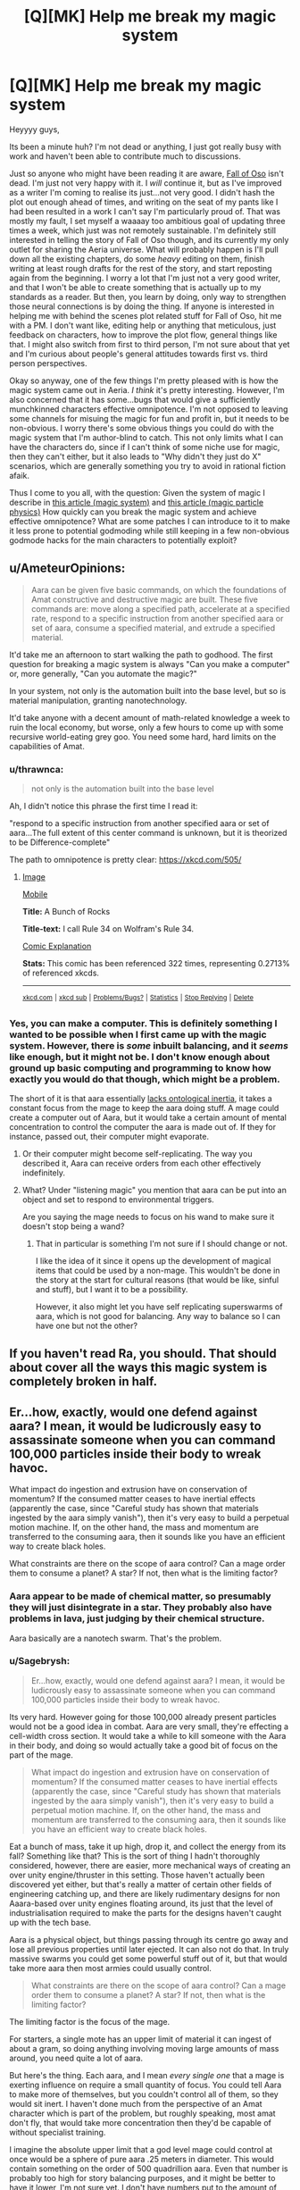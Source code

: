 #+TITLE: [Q][MK] Help me break my magic system

* [Q][MK] Help me break my magic system
:PROPERTIES:
:Author: Sagebrysh
:Score: 15
:DateUnix: 1468985682.0
:DateShort: 2016-Jul-20
:END:
Heyyyy guys,

Its been a minute huh? I'm not dead or anything, I just got really busy with work and haven't been able to contribute much to discussions.

Just so anyone who might have been reading it are aware, [[http://talesfromaeria.tumblr.com/post/124191796477/the-fall-of-oso][Fall of Oso]] isn't dead. I'm just not very happy with it. I /will/ continue it, but as I've improved as a writer I'm coming to realise its just...not very good. I didn't hash the plot out enough ahead of times, and writing on the seat of my pants like I had been resulted in a work I can't say I'm particularly proud of. That was mostly my fault, I set myself a waaaay too ambitious goal of updating three times a week, which just was not remotely sustainable. I'm definitely still interested in telling the story of Fall of Oso though, and its currently my only outlet for sharing the Aeria universe. What will probably happen is I'll pull down all the existing chapters, do some /heavy/ editing on them, finish writing at least rough drafts for the rest of the story, and start reposting again from the beginning. I worry a lot that I'm just not a very good writer, and that I won't be able to create something that is actually up to my standards as a reader. But then, you learn by doing, only way to strengthen those neural connections is by doing the thing. If anyone is interested in helping me with behind the scenes plot related stuff for Fall of Oso, hit me with a PM. I don't want like, editing help or anything that meticulous, just feedback on characters, how to improve the plot flow, general things like that. I might also switch from first to third person, I'm not sure about that yet and I'm curious about people's general attitudes towards first vs. third person perspectives.

Okay so anyway, one of the few things I'm pretty pleased with is how the magic system came out in Aeria. /I think/ it's pretty interesting. However, I'm also concerned that it has some...bugs that would give a sufficiently munchkinned characters effective omnipotence. I'm not opposed to leaving some channels for misuing the magic for fun and profit in, but it needs to be non-obvious. I worry there's some obvious things you could do with the magic system that I'm author-blind to catch. This not only limits what I can have the characters do, since if I can't think of some niche use for magic, then they can't either, but it also leads to "Why didn't they just do X" scenarios, which are generally something you try to avoid in rational fiction afaik.

Thus I come to you all, with the question: Given the system of magic I describe in [[http://talesfromaeria.tumblr.com/post/124367572852/magic][this article (magic system)]] and [[http://talesfromaeria.tumblr.com/post/126675028392/aara][this article (magic particle physics)]] How quickly can you break the magic system and achieve effective omnipotence? What are some patches I can introduce to it to make it less prone to potential godmoding while still keeping in a few non-obvious godmode hacks for the main characters to potentially exploit?


** u/AmeteurOpinions:
#+begin_quote
  Aara can be given five basic commands, on which the foundations of Amat constructive and destructive magic are built. These five commands are: move along a specified path, accelerate at a specified rate, respond to a specific instruction from another specified aara or set of aara, consume a specified material, and extrude a specified material.
#+end_quote

It'd take me an afternoon to start walking the path to godhood. The first question for breaking a magic system is always "Can you make a computer" or, more generally, "Can you automate the magic?"

In your system, not only is the automation built into the base level, but so is material manipulation, granting nanotechnology.

It'd take anyone with a decent amount of math-related knowledge a week to ruin the local economy, but worse, only a few hours to come up with some recursive world-eating grey goo. You need some hard, hard limits on the capabilities of Amat.
:PROPERTIES:
:Author: AmeteurOpinions
:Score: 14
:DateUnix: 1468990541.0
:DateShort: 2016-Jul-20
:END:

*** u/thrawnca:
#+begin_quote
  not only is the automation built into the base level
#+end_quote

Ah, I didn't notice this phrase the first time I read it:

"respond to a specific instruction from another specified aara or set of aara...The full extent of this center command is unknown, but it is theorized to be Difference-complete"

The path to omnipotence is pretty clear: [[https://xkcd.com/505/]]
:PROPERTIES:
:Author: thrawnca
:Score: 4
:DateUnix: 1468994095.0
:DateShort: 2016-Jul-20
:END:

**** [[http://imgs.xkcd.com/comics/a_bunch_of_rocks.png][Image]]

[[https://m.xkcd.com/505/][Mobile]]

*Title:* A Bunch of Rocks

*Title-text:* I call Rule 34 on Wolfram's Rule 34.

[[https://www.explainxkcd.com/wiki/index.php/505#Explanation][Comic Explanation]]

*Stats:* This comic has been referenced 322 times, representing 0.2713% of referenced xkcds.

--------------

^{[[https://www.xkcd.com][xkcd.com]]} ^{|} ^{[[https://www.reddit.com/r/xkcd/][xkcd sub]]} ^{|} ^{[[https://www.reddit.com/r/xkcd_transcriber/][Problems/Bugs?]]} ^{|} ^{[[http://xkcdref.info/statistics/][Statistics]]} ^{|} ^{[[https://reddit.com/message/compose/?to=xkcd_transcriber&subject=ignore%20me&message=ignore%20me][Stop Replying]]} ^{|} ^{[[https://reddit.com/message/compose/?to=xkcd_transcriber&subject=delete&message=delete%20t1_d5j8oay][Delete]]}
:PROPERTIES:
:Author: xkcd_transcriber
:Score: 2
:DateUnix: 1468994112.0
:DateShort: 2016-Jul-20
:END:


*** Yes, you can make a computer. This is definitely something I wanted to be possible when I first came up with the magic system. However, there is /some/ inbuilt balancing, and it /seems/ like enough, but it might not be. I don't know enough about ground up basic computing and programming to know how exactly you would do that though, which might be a problem.

The short of it is that aara essentially [[http://tvtropes.org/pmwiki/pmwiki.php/Main/NoOntologicalInertia][lacks ontological inertia]], it takes a constant focus from the mage to keep the aara doing stuff. A mage could create a computer out of Aara, but it would take a certain amount of mental concentration to control the computer the aara is made out of. If they for instance, passed out, their computer might evaporate.
:PROPERTIES:
:Author: Sagebrysh
:Score: 2
:DateUnix: 1468995916.0
:DateShort: 2016-Jul-20
:END:

**** Or their computer might become self-replicating. The way you described it, Aara can receive orders from each other effectively indefinitely.
:PROPERTIES:
:Author: Frommerman
:Score: 3
:DateUnix: 1468998614.0
:DateShort: 2016-Jul-20
:END:


**** What? Under "listening magic" you mention that aara can be put into an object and set to respond to environmental triggers.

Are you saying the mage needs to focus on his wand to make sure it doesn't stop being a wand?
:PROPERTIES:
:Author: Lugnut1206
:Score: 1
:DateUnix: 1469135977.0
:DateShort: 2016-Jul-22
:END:

***** That in particular is something I'm not sure if I should change or not.

I like the idea of it since it opens up the development of magical items that could be used by a non-mage. This wouldn't be done in the story at the start for cultural reasons (that would be like, sinful and stuff), but I want it to be a possibility.

However, it also might let you have self replicating superswarms of aara, which is not good for balancing. Any way to balance so I can have one but not the other?
:PROPERTIES:
:Author: Sagebrysh
:Score: 1
:DateUnix: 1469212212.0
:DateShort: 2016-Jul-22
:END:


** If you haven't read Ra, you should. That should about cover all the ways this magic system is completely broken in half.
:PROPERTIES:
:Author: Frommerman
:Score: 8
:DateUnix: 1468987961.0
:DateShort: 2016-Jul-20
:END:


** Er...how, exactly, would one defend against aara? I mean, it would be ludicrously easy to assassinate someone when you can command 100,000 particles inside their body to wreak havoc.

What impact do ingestion and extrusion have on conservation of momentum? If the consumed matter ceases to have inertial effects (apparently the case, since "Careful study has shown that materials ingested by the aara simply vanish"), then it's very easy to build a perpetual motion machine. If, on the other hand, the mass and momentum are transferred to the consuming aara, then it sounds like you have an efficient way to create black holes.

What constraints are there on the scope of aara control? Can a mage order them to consume a planet? A star? If not, then what is the limiting factor?
:PROPERTIES:
:Author: thrawnca
:Score: 2
:DateUnix: 1468991275.0
:DateShort: 2016-Jul-20
:END:

*** Aara appear to be made of chemical matter, so presumably they will just disintegrate in a star. They probably also have problems in lava, just judging by their chemical structure.

Aara basically are a nanotech swarm. That's the problem.
:PROPERTIES:
:Author: Frommerman
:Score: 2
:DateUnix: 1468991755.0
:DateShort: 2016-Jul-20
:END:


*** u/Sagebrysh:
#+begin_quote
  Er...how, exactly, would one defend against aara? I mean, it would be ludicrously easy to assassinate someone when you can command 100,000 particles inside their body to wreak havoc.
#+end_quote

Its very hard. However going for those 100,000 already present particles would not be a good idea in combat. Aara are very small, they're effecting a cell-width cross section. It would take a while to kill someone with the Aara in their body, and doing so would actually take a good bit of focus on the part of the mage.

#+begin_quote
  What impact do ingestion and extrusion have on conservation of momentum? If the consumed matter ceases to have inertial effects (apparently the case, since "Careful study has shown that materials ingested by the aara simply vanish"), then it's very easy to build a perpetual motion machine. If, on the other hand, the mass and momentum are transferred to the consuming aara, then it sounds like you have an efficient way to create black holes.
#+end_quote

Eat a bunch of mass, take it up high, drop it, and collect the energy from its fall? Something like that? This is the sort of thing I hadn't thoroughly considered, however, there are easier, more mechanical ways of creating an over unity engine/thruster in this setting. Those haven't actually been discovered yet either, but that's really a matter of certain other fields of engineering catching up, and there are likely rudimentary designs for non Aaara-based over unity engines floating around, its just that the level of industrialisation required to make the parts for the designs haven't caught up with the tech base.

Aara is a physical object, but things passing through its centre go away and lose all previous properties until later ejected. It can also not do that. In truly massive swarms you could get some powerful stuff out of it, but that would take more aara then most armies could usually control.

#+begin_quote
  What constraints are there on the scope of aara control? Can a mage order them to consume a planet? A star? If not, then what is the limiting factor?
#+end_quote

The limiting factor is the focus of the mage.

For starters, a single mote has an upper limit of material it can ingest of about a gram, so doing anything involving moving large amounts of mass around, you need quite a lot of aara.

But here's the thing. Each aara, and I mean /every single one/ that a mage is exerting influence on require a small quantity of focus. You could tell Aara to make more of themselves, but you couldn't control all of them, so they would sit inert. I haven't done much from the perspective of an Amat character which is part of the problem, but roughly speaking, most amat don't fly, that would take more concentration then they'd be capable of without specialist training.

I imagine the absolute upper limit that a god level mage could control at once would be a sphere of pure aara .25 meters in diameter. This would contain something on the order of 500 quadrillion aara. Even that number is probably too high for story balancing purposes, and it might be better to have it lower, I'm not sure yet. I don't have numbers put to the amount of kinetic energy that an individual aara can exert, which I really need to calculate so I can reverse derive how many it would take to lift a given amount of mass without consuming it.
:PROPERTIES:
:Author: Sagebrysh
:Score: 2
:DateUnix: 1468994586.0
:DateShort: 2016-Jul-20
:END:

**** u/thrawnca:
#+begin_quote
  It would take a while to kill someone with the Aara in their body
#+end_quote

No, it really wouldn't; you just ingest a cross-section of their spinal cord. Or, with greater medical expertise, you could target smaller and thus faster critical nerves. As a bonus, start extruding random nerve material as you go, to short-circuit things before they're fully severed.

I've often wondered why more villains don't break the limbs or spines of their prisoners.

If you can strike without being seen, you also have lots of ways to surreptitiously poison the target.

#+begin_quote
  Eat a bunch of mass, take it up high, drop it, and collect the energy from its fall? Something like that?
#+end_quote

Attach weights to a flywheel, use computerised timing to consume at the bottom and extrude at the top. Just off the top of my head. No doubt there are endless better ways.

#+begin_quote
  The limiting factor is the focus of the mage.
#+end_quote

But that cannot be irreplaceable, because aara are non-sentient, barely alive, suspected to communicate via electromagnetism or similar. Therefore, whatever controls them can be artificially simulated. Therefore, you can design a computer to do it. Bam, self-replicating nanotech.

And if one aara can give orders to multiple others, then you don't even need to solve the mysteries of inter-aara communication to get astronomical force multipliers.
:PROPERTIES:
:Author: thrawnca
:Score: 5
:DateUnix: 1469009454.0
:DateShort: 2016-Jul-20
:END:

***** u/Sagebrysh:
#+begin_quote
  No, it really wouldn't; you just ingest a cross-section of their spinal cord
#+end_quote

That would mean moving all of the Aara in the person's body to their spinal cord, and I still don't think that few aara would be able to sever it quickly.

#+begin_quote
  But that cannot be irreplaceable, because aara are non-sentient, barely alive, suspected to communicate via electromagnetism or similar. Therefore, whatever controls them can be artificially simulated. Therefore, you can design a computer to do it. Bam, self-replicating nanotech.
#+end_quote

Hypothetically yes. But a lower hanging fruit would first be to figure out how aara communicate at all. Electromagnetism is the prevailing theory, but converting that into even a simpler device then an 'order giving machine' but a 'spelljammer' has yet to be done.

#+begin_quote
  And if one aara can give orders to multiple others, then you don't even need to solve the mysteries of inter-aara communication to get astronomical force multipliers.
#+end_quote

that middle command might just end up being too powerful to fit in the story, not sure yet, but I really like the idea of a turing complete magic system, and the idea of doing things like 'programming' with magic. I'm just not sure how to have that /and/ also keep the setting and not instantly causing a hard takeoff.
:PROPERTIES:
:Author: Sagebrysh
:Score: 1
:DateUnix: 1469046022.0
:DateShort: 2016-Jul-21
:END:

****** Actually, you already stated, "A misstep on the part of the healer will often prove fatal as their magic unintentionally wreaks havoc upon the body." So this means that killing people intentionally with magic should be a snap.

Piercing or blocking the two internal carotid arteries should be sufficient to quickly deprive the brain of oxygen. Keep in mind that they're only a couple of millimeters in diameter.
:PROPERTIES:
:Author: HiEv
:Score: 1
:DateUnix: 1469060374.0
:DateShort: 2016-Jul-21
:END:

******* True, but the first step most healers take is to add a large amount of aara to the body to bring the quantity up to a 'workable' amount.

Now, you /could/ kill someone with their internal aara, but it would be harder then if you were allowed to use the aara in the environment.
:PROPERTIES:
:Author: Sagebrysh
:Score: 1
:DateUnix: 1469212440.0
:DateShort: 2016-Jul-22
:END:

******** u/thrawnca:
#+begin_quote
  bring the quantity up to a 'workable' amount
#+end_quote

For /healing/, yes, you would need quite a bit. If you're going to remove a tumor or set a broken bone, you need a fair bit of manipulation. But to kill someone is much quicker and easier.

This seems pretty similar to the "Twelve Words of Death" in the Inheritance cycle, except that if aara control currently requires concentration, then there doesn't seem to be any real possibility of warding (at least not anything that would stop an ambush).

[[http://inheritance.wikia.com/wiki/Twelve_Words_of_Death]]
:PROPERTIES:
:Author: thrawnca
:Score: 1
:DateUnix: 1469396451.0
:DateShort: 2016-Jul-25
:END:

********* u/Sagebrysh:
#+begin_quote
  This seems pretty similar to the "Twelve Words of Death" in the Inheritance cycle, except that if aara control currently requires concentration, then there doesn't seem to be any real possibility of warding (at least not anything that would stop an ambush).
#+end_quote

Absolutely. The Offense/Defense balance heavily /heavily/ skews towards offense, similar to our world. There aren't usually sieges in Aeria, the battles either culminate quickly with shock and awe tactics devastating an enemy quickly, or it bogs down into something approximating WWI style trench warfare.

Point taken regarding the ease of killing someone. It might be best to balance that by giving the aara a very simple sort of log that could be interrogated later by a mage. Still undetectable to a non magic user, but not completely invisible either.

The problem I have regarding wards and persistent effects is the same problem I have with magic items. I want them, but if aara are allowed to 'save instructions for later' then you can make a self replicating swarm of manites.

Not sure how to get around that one yet.
:PROPERTIES:
:Author: Sagebrysh
:Score: 1
:DateUnix: 1469398497.0
:DateShort: 2016-Jul-25
:END:

********** u/thrawnca:
#+begin_quote
  a very simple sort of log
#+end_quote

Ooh, extra information storage. The capabilities of the nanotech swarm are getting even better :)

Perhaps it would be better to take a page from Trudi Canavan's writings, and consider the skin to be a natural barrier?
:PROPERTIES:
:Author: thrawnca
:Score: 1
:DateUnix: 1469407542.0
:DateShort: 2016-Jul-25
:END:


******* u/Jiro_T:
#+begin_quote
  Actually, you already stated, "A misstep on the part of the healer will often prove fatal as their magic unintentionally wreaks havoc upon the body." So this means that killing people intentionally with magic should be a snap.
#+end_quote

This was my reaction to the Dr. Who episode "Father's Day". The Doctor finds that if he tries to save someone by changing history the planet is destroyed. My reaction: This means that the Doctor now has the ability to destroy a planet /anytime he wants/.
:PROPERTIES:
:Author: Jiro_T
:Score: 1
:DateUnix: 1469214658.0
:DateShort: 2016-Jul-22
:END:

******** He pretty much has that anyways.

The issue is that he's usually trying to /avoid/ planets being destroyed.
:PROPERTIES:
:Author: FeepingCreature
:Score: 1
:DateUnix: 1469603734.0
:DateShort: 2016-Jul-27
:END:


** Could you use Healing/Constructive magic to copy an organism? Anyone who succeeds in copying himself achieves global victory in O(log n). Similarly, brain modification. At the least, the results of making a newborn's head gradually bigger (evolution did it too!) should tell our aspiring dark lord how to do better with the next baby. Can you implant personality/skills? Somewhere there's bound to be a cult of a guy who's managed to copy himself into other brains.
:PROPERTIES:
:Author: Gurkenglas
:Score: 2
:DateUnix: 1469049037.0
:DateShort: 2016-Jul-21
:END:

*** All that stuff is hypothetically possible but practically impossible. It would take perfect knowledge of the human body, [[https://news.virginia.edu/illimitable/discovery/theyll-have-rewrite-textbooks][which we still don't have today]].

Adding memories has the same problem, it requires enough knowledge of neuroscience to pull it off. Aara doesn't hold your hand or make any of this easy.
:PROPERTIES:
:Author: Sagebrysh
:Score: 1
:DateUnix: 1469212785.0
:DateShort: 2016-Jul-22
:END:


** The description of magic is very vague. The healing and listening magic imply that either magic particles had hardcoded information about structure/functioning of human body and format of human senses or they actually analyse mage brain signals, deduce his intentions and after that analyse subject body for healing . The former imply that magic is in fact sock puppet for some higher power, this power tailor magic specifically for human and specifically for some functions. The latter imply some kind of near-sentience for magic particle swarm and immensely exploitable.
:PROPERTIES:
:Author: serge_cell
:Score: 1
:DateUnix: 1469164174.0
:DateShort: 2016-Jul-22
:END:

*** u/Sagebrysh:
#+begin_quote
  The healing and listening magic imply that either magic particles had hardcoded information about structure/functioning of human body and format of human senses or they actually analyse mage brain signals, deduce his intentions and after that analyse subject body for healing
#+end_quote

Its a lot more complex then that. The way with which a mage controls aara is not fully understood for one. The theory that it analyses brain signals for the controlling mage and interprets it kind of must be happening at some point, but /how/ that happens is a mystery. This is a victorian era level civilisation without the foundation in neuroscience to really puts a damper on that sort of higher level research.

The problem with healing magic is that the aara is only as useful as the mage's knowledge of biology. With perfect knowledge of the human body, you could do some impressive stuff, but again, victorian era level of science, medical science included. You're moving tiny tiny particles around through layers of bone and muscle and telling them to deposit stuff in specific places or pick stuff up from specific places. If the mage makes a mistake, you could end up...for instance...scooping up all the red blood cells instead of all the bacterial cells if you're trying to treat an infection.
:PROPERTIES:
:Author: Sagebrysh
:Score: 1
:DateUnix: 1469211926.0
:DateShort: 2016-Jul-22
:END:

**** The problem of that explanation is that if it's true no healing should be possible at all. Human can't possibly "move tiny tiny particles around through layers of bone and muscle and telling them to deposit stuff in specific places". Human don't have enough processing power for it even if we assume some form of clairvoyance into human body on microscopic level. No amount of biology knowledge would help. You need Taylor Hebert with Queen Administrator shard for that kind of multitasking.
:PROPERTIES:
:Author: serge_cell
:Score: 1
:DateUnix: 1469221176.0
:DateShort: 2016-Jul-23
:END:
